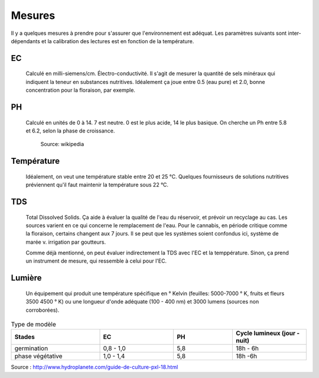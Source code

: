 Mesures
=======

Il y a quelques mesures à prendre pour s'assurer que l'environnement est adéquat. Les paramètres suivants sont inter-dépendants et la calibration des lectures est en fonction de la température.

EC
++

    Calculé en milli-siemens/cm. Électro-conductivité. Il s'agit de mesurer la quantité de sels minéraux qui indiquent la teneur en substances nutritives. Idéalement ça joue entre 0.5 (eau pure) et 2.0, bonne concentration pour la floraison, par exemple.

    .. image:: ./images/EC_lecteur.jpg
      :width: 100
      :alt: Alternative text

PH
++

   Calculé en unités de 0 à 14. 7 est neutre. 0 est le plus acide, 14 le plus basique. On cherche un Ph entre 5.8 et 6.2, selon la phase de croissance.

    .. image:: ./images/ph.png
      :width: 200
      :alt: jk

    Source: wikipedia

Température
+++++++++++

    Idéalement, on veut une température stable entre 20 et 25 °C. Quelques fournisseurs de solutions nutritives préviennent qu'il faut maintenir la température sous 22 °C.

TDS
+++

    Total Dissolved Solids. Ça aide à évaluer la qualité de l'eau du réservoir, et prévoir un recyclage au cas. Les sources varient en ce qui concerne le remplacement de l'eau. Pour le cannabis, en période critique comme la floraison, certains changent aux 7 jours. Il se peut que les systèmes soient confondus ici, système de marée v. irrigation par goutteurs.

    Comme déjà mentionné, on peut évaluer indirectement la TDS avec l'EC et la temppérature. Sinon, ça prend un instrument de mesure, qui ressemble à celui pour l'EC.

Lumière
+++++++

    Un équipement qui produit une température spécifique en ° Kelvin (feuilles: 5000-7000 ° K, fruits et fleurs 3500 4500 ° K) ou une longueur d'onde adéquate (100 - 400 nm) et 3000 lumens (sources non corroborées).

.. list-table:: Type de modèle
   :widths: 30 25 20 25
   :header-rows: 1

   * - Stades
     - EC
     - PH
     - Cycle lumineux (jour - nuit)
   * - germination
     - 0,8 - 1,0
     - 5,8
     - 18h - 6h
   * - phase végétative
     - 1,0 - 1,4
     - 5,8
     - 18h -6h
Source : http://www.hydroplanete.com/guide-de-culture-pxl-18.html